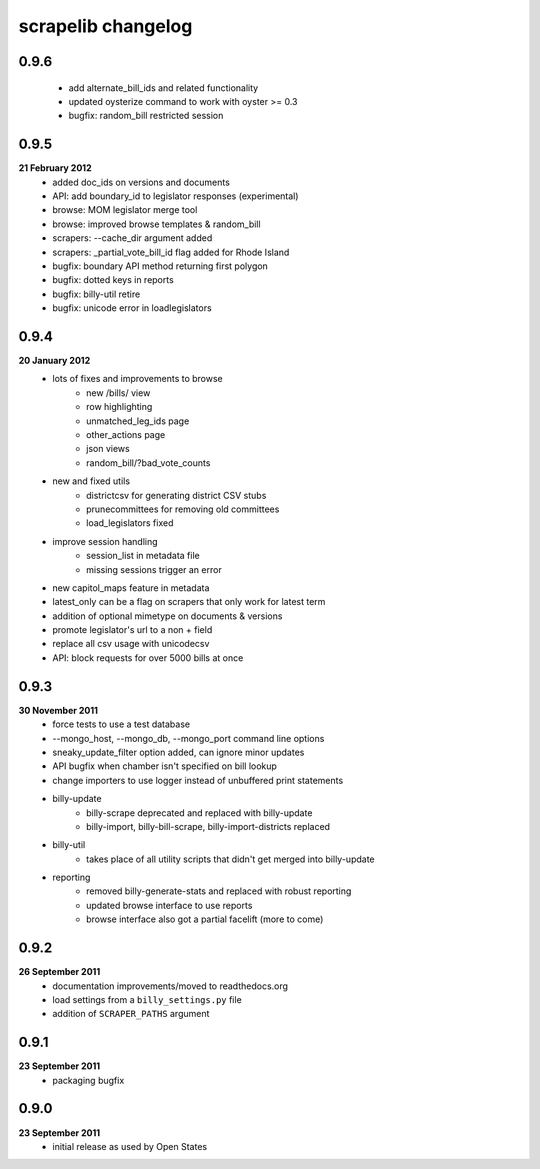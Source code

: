 scrapelib changelog
===================

0.9.6
-----
    * add alternate_bill_ids and related functionality
    * updated oysterize command to work with oyster >= 0.3
    * bugfix: random_bill restricted session

0.9.5
-----
**21 February 2012**
    * added doc_ids on versions and documents
    * API: add boundary_id to legislator responses (experimental)
    * browse: MOM legislator merge tool
    * browse: improved browse templates & random_bill
    * scrapers: --cache_dir argument added
    * scrapers: _partial_vote_bill_id flag added for Rhode Island
    * bugfix: boundary API method returning first polygon
    * bugfix: dotted keys in reports
    * bugfix: billy-util retire
    * bugfix: unicode error in loadlegislators


0.9.4
-----
**20 January 2012**
    * lots of fixes and improvements to browse
        * new /bills/ view
        * row highlighting
        * unmatched_leg_ids page
        * other_actions page
        * json views
        * random_bill/?bad_vote_counts
    * new and fixed utils
        * districtcsv for generating district CSV stubs
        * prunecommittees for removing old committees
        * load_legislators fixed
    * improve session handling
        * session_list in metadata file
        * missing sessions trigger an error
    * new capitol_maps feature in metadata
    * latest_only can be a flag on scrapers that only work for latest term
    * addition of optional mimetype on documents & versions
    * promote legislator's url to a non + field
    * replace all csv usage with unicodecsv
    * API: block requests for over 5000 bills at once


0.9.3
-----
**30 November 2011**
    * force tests to use a test database
    * --mongo_host, --mongo_db, --mongo_port command line options
    * sneaky_update_filter option added, can ignore minor updates
    * API bugfix when chamber isn't specified on bill lookup
    * change importers to use logger instead of unbuffered print statements
    * billy-update
        * billy-scrape deprecated and replaced with billy-update
        * billy-import, billy-bill-scrape, billy-import-districts replaced
    * billy-util
        * takes place of all utility scripts that didn't get merged into billy-update
    * reporting
        * removed billy-generate-stats and replaced with robust reporting
        * updated browse interface to use reports
        * browse interface also got a partial facelift (more to come)

0.9.2
-----
**26 September 2011**
    * documentation improvements/moved to readthedocs.org
    * load settings from a ``billy_settings.py`` file
    * addition of ``SCRAPER_PATHS`` argument

0.9.1
-----
**23 September 2011**
    * packaging bugfix

0.9.0
-----
**23 September 2011**
    * initial release as used by Open States
